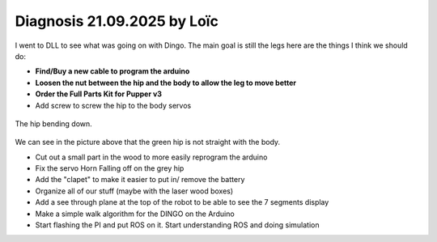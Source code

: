 Diagnosis 21.09.2025 by Loïc
=====

I went to DLL to see what was going on with Dingo. The main goal is still the legs here are the things I think we should do:

* **Find/Buy a new cable to program the arduino**
* **Loosen the nut between the hip and the body to allow the leg to move better**
* **Order the Full Parts Kit for Pupper v3**
* Add screw to screw the hip to the body servos

.. figure:: assets/DroopyLeg.jpeg
   :width: 500px
   :align: center

   The hip bending down.

We can see in the picture above that the green hip is not straight with the body.

* Cut out a small part in the wood to more easily reprogram the arduino
* Fix the servo Horn Falling off on the grey hip
* Add the "clapet" to make it easier to put in/ remove the battery
* Organize all of our stuff (maybe with the laser wood boxes)
* Add a see through plane at the top of the robot to be able to see the 7 segments display
* Make a simple walk algorithm for the DINGO on the Arduino
* Start flashing the PI and put ROS on it. Start understanding ROS and doing simulation 